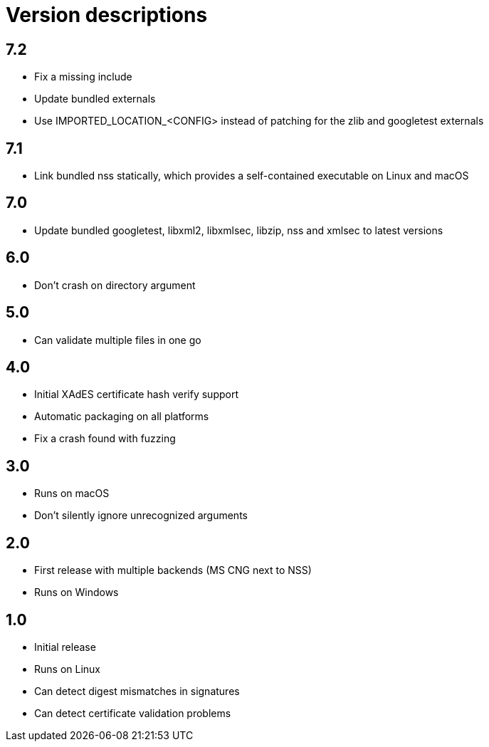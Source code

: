 = Version descriptions

== 7.2

- Fix a missing include
- Update bundled externals
- Use IMPORTED_LOCATION_<CONFIG> instead of patching for the zlib and googletest externals

== 7.1

- Link bundled nss statically, which provides a self-contained executable on Linux and macOS

== 7.0

- Update bundled googletest, libxml2, libxmlsec, libzip, nss and xmlsec to latest versions

== 6.0

- Don't crash on directory argument

== 5.0

- Can validate multiple files in one go

== 4.0

- Initial XAdES certificate hash verify support
- Automatic packaging on all platforms
- Fix a crash found with fuzzing

== 3.0

- Runs on macOS
- Don't silently ignore unrecognized arguments

== 2.0

- First release with multiple backends (MS CNG next to NSS)
- Runs on Windows

== 1.0

- Initial release
- Runs on Linux
- Can detect digest mismatches in signatures
- Can detect certificate validation problems
